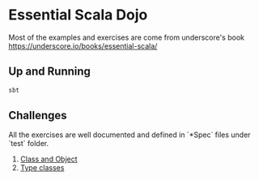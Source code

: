 * Essential Scala Dojo

Most of the examples and exercises are come from underscore's book https://underscore.io/books/essential-scala/

** Up and Running

#+BEGIN_SRC sh
sbt
#+END_SRC

** Challenges
All the exercises are well documented and defined in `*Spec` files under `test` folder.

1. [[https://github.com/jcouyang/essential-scala-dojo/blob/master/src/test/scala/ObjectAndClassSpec.scala][Class and Object]]
2. [[https://github.com/jcouyang/essential-scala-dojo/blob/master/src/test/scala/TypeclassSpec.scala][Type classes]]

